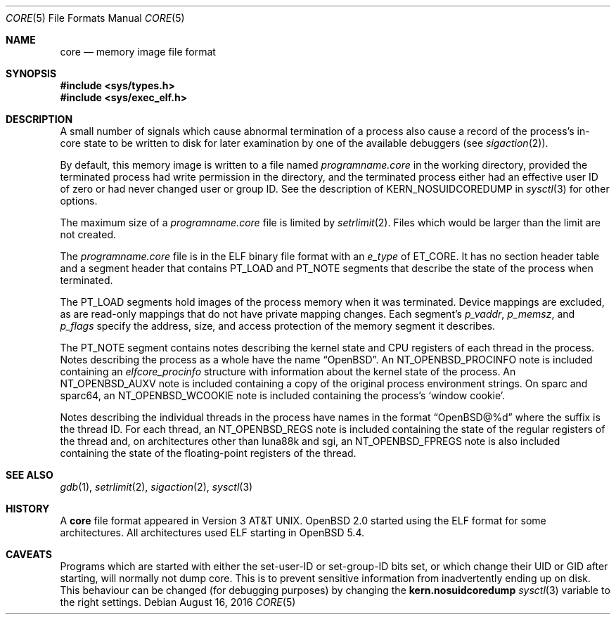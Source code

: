 .\"	$OpenBSD: core.5,v 1.20 2016/08/16 04:14:34 guenther Exp $
.\"	$NetBSD: core.5,v 1.4 1994/11/30 19:31:11 jtc Exp $
.\"
.\" Copyright (c) 1980, 1991, 1993
.\"	The Regents of the University of California.  All rights reserved.
.\"
.\" Redistribution and use in source and binary forms, with or without
.\" modification, are permitted provided that the following conditions
.\" are met:
.\" 1. Redistributions of source code must retain the above copyright
.\"    notice, this list of conditions and the following disclaimer.
.\" 2. Redistributions in binary form must reproduce the above copyright
.\"    notice, this list of conditions and the following disclaimer in the
.\"    documentation and/or other materials provided with the distribution.
.\" 3. Neither the name of the University nor the names of its contributors
.\"    may be used to endorse or promote products derived from this software
.\"    without specific prior written permission.
.\"
.\" THIS SOFTWARE IS PROVIDED BY THE REGENTS AND CONTRIBUTORS ``AS IS'' AND
.\" ANY EXPRESS OR IMPLIED WARRANTIES, INCLUDING, BUT NOT LIMITED TO, THE
.\" IMPLIED WARRANTIES OF MERCHANTABILITY AND FITNESS FOR A PARTICULAR PURPOSE
.\" ARE DISCLAIMED.  IN NO EVENT SHALL THE REGENTS OR CONTRIBUTORS BE LIABLE
.\" FOR ANY DIRECT, INDIRECT, INCIDENTAL, SPECIAL, EXEMPLARY, OR CONSEQUENTIAL
.\" DAMAGES (INCLUDING, BUT NOT LIMITED TO, PROCUREMENT OF SUBSTITUTE GOODS
.\" OR SERVICES; LOSS OF USE, DATA, OR PROFITS; OR BUSINESS INTERRUPTION)
.\" HOWEVER CAUSED AND ON ANY THEORY OF LIABILITY, WHETHER IN CONTRACT, STRICT
.\" LIABILITY, OR TORT (INCLUDING NEGLIGENCE OR OTHERWISE) ARISING IN ANY WAY
.\" OUT OF THE USE OF THIS SOFTWARE, EVEN IF ADVISED OF THE POSSIBILITY OF
.\" SUCH DAMAGE.
.\"
.\"     @(#)core.5	8.3 (Berkeley) 12/11/93
.\"
.Dd $Mdocdate: August 16 2016 $
.Dt CORE 5
.Os
.Sh NAME
.Nm core
.Nd memory image file format
.Sh SYNOPSIS
.In sys/types.h
.In sys/exec_elf.h
.Sh DESCRIPTION
A small number of signals which cause abnormal termination of a process
also cause a record of the process's in-core state to be written
to disk for later examination by one of the available debuggers (see
.Xr sigaction 2 ) .
.Pp
By default, this memory image is written to a file named
.Pa programname.core
in the working directory, provided the terminated process had write
permission in the directory,
and the terminated process either had an effective user ID of zero or
had never changed user or group ID.
See the description of
.Dv KERN_NOSUIDCOREDUMP
in
.Xr sysctl 3
for other options.
.Pp
The maximum size of a
.Pa programname.core
file is limited by
.Xr setrlimit 2 .
Files which would be larger than the limit are not created.
.Pp
The
.Pa programname.core
file is in the ELF binary file format with an
.Va e_type
of
.Dv ET_CORE .
It has no section header table and a segment header that contains
.Dv PT_LOAD
and
.Dv PT_NOTE
segments that describe the state of the process when terminated.
.Pp
The
.Dv PT_LOAD
segments hold images of the process memory when it was terminated.
Device mappings are excluded,
as are read-only mappings that do not have private mapping changes.
Each segment's
.Va p_vaddr ,
.Va p_memsz ,
and
.Va p_flags
specify the address, size, and access protection of the memory
segment it describes.
.Pp
The
.Dv PT_NOTE
segment contains notes describing the kernel state and CPU registers
of each thread in the process.
Notes describing the process as a whole have the name
.Dq OpenBSD .
An
.Dv NT_OPENBSD_PROCINFO
note is included containing an
.Vt elfcore_procinfo
structure with information about the kernel state of the process.
An
.Dv NT_OPENBSD_AUXV
note is included containing a copy of the original process environment strings.
On sparc and sparc64, an
.Dv NT_OPENBSD_WCOOKIE
note is included containing the process's
.Sq window cookie .
.Pp
Notes describing the individual threads in the process have names
in the format
.Dq OpenBSD@%d
where the suffix is the thread ID.
For each thread, an
.Dv NT_OPENBSD_REGS
note is included containing the state of the regular registers of
the thread and, on architectures other than luna88k and sgi, an
.Dv NT_OPENBSD_FPREGS
note is also included containing the state of the floating-point
registers of the thread.
.Sh SEE ALSO
.Xr gdb 1 ,
.Xr setrlimit 2 ,
.Xr sigaction 2 ,
.Xr sysctl 3
.Sh HISTORY
A
.Nm
file format appeared in
.At v3 .
.Ox 2.0
started using the ELF format for some architectures.
All architectures used ELF starting in
.Ox 5.4 .
.Sh CAVEATS
Programs which are started with either the set-user-ID or
set-group-ID bits set,
or which change their UID or GID after starting, will normally not
dump core.
This is to prevent sensitive information from inadvertently ending
up on disk.
This behaviour can be changed (for debugging purposes) by changing the
.Li kern.nosuidcoredump
.Xr sysctl 3
variable to the right settings.
